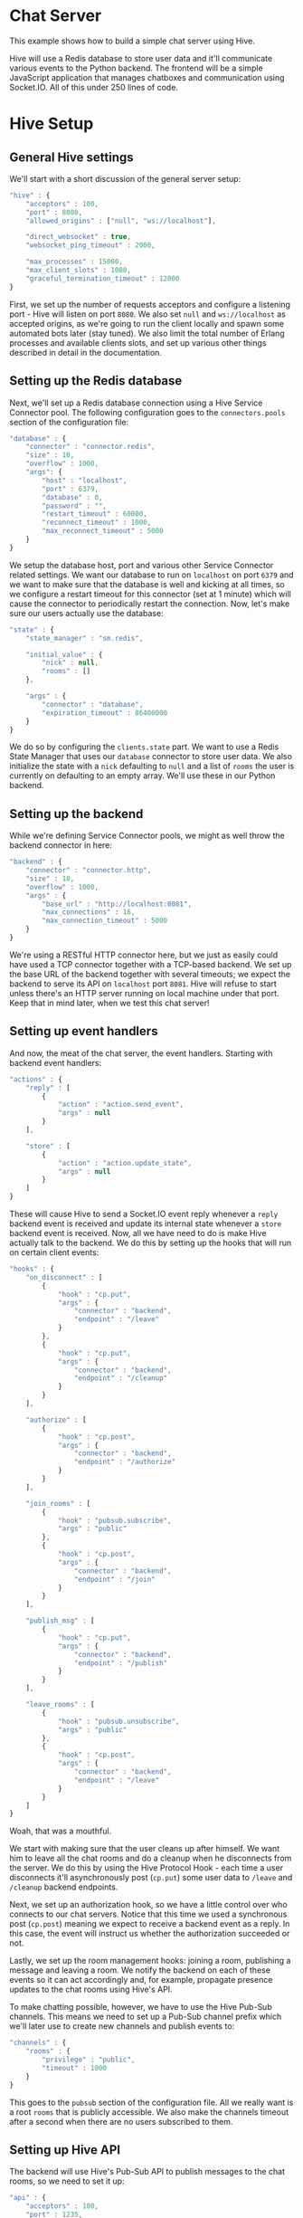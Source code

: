 * Chat Server
This example shows how to build a simple chat server using Hive.

Hive will use a Redis database to store user data and it'll communicate various events to the Python backend. The frontend will be a simple JavaScript application that manages chatboxes and communication using Socket.IO. All of this under 250 lines of code.

* Hive Setup
** General Hive settings
We'll start with a short discussion of the general server setup:

#+begin_src javascript
  "hive" : {
      "acceptors" : 100,
      "port" : 8080,
      "allowed_origins" : ["null", "ws://localhost"],

      "direct_websocket" : true,
      "websocket_ping_timeout" : 2000,

      "max_processes" : 15000,
      "max_client_slots" : 1000,
      "graceful_termination_timeout" : 12000
  }
#+end_src

First, we set up the number of requests acceptors and configure a listening port - Hive will listen on port =8080=. We also set =null= and =ws://localhost= as accepted origins, as we're going to run the client locally and spawn some automated bots later (stay tuned).
We also limit the total number of Erlang processes and available clients slots, and set up various other things described in detail in the documentation.

** Setting up the Redis database
Next, we'll set up a Redis database connection using a Hive Service Connector pool. The following configuration goes to the =connectors.pools= section of the configuration file:

#+begin_src javascript
  "database" : {
      "connector" : "connector.redis",
      "size" : 10,
      "overflow" : 1000,
      "args": {
          "host" : "localhost",
          "port" : 6379,
          "database" : 0,
          "password" : "",
          "restart_timeout" : 60000,
          "reconnect_timeout" : 1000,
          "max_reconnect_timeout" : 5000
      }
  }
#+end_src

We setup the database host, port and various other Service Connector related settings. We want our database to run on =localhost= on port =6379= and we want to make sure that the database is well and kicking at all times, so we configure a restart timeout for this connector (set at 1 minute) which will cause the connector to periodically restart the connection. Now, let's make sure our users actually use the database:

#+begin_src javascript
  "state" : {
      "state_manager" : "sm.redis",

      "initial_value" : {
          "nick" : null,
          "rooms" : []
      },

      "args" : {
          "connector" : "database",
          "expiration_timeout" : 86400000
      }
  }
#+end_src

We do so by configuring the =clients.state= part. We want to use a Redis State Manager that uses our =database= connector to store user data. We also initialize the state with a =nick= defaulting to =null= and a list of =rooms= the user is currently on defaulting to an empty array. We'll use these in our Python backend.

** Setting up the backend
While we're defining Service Connector pools, we might as well throw the backend connector in here:

#+begin_src javascript
  "backend" : {
      "connector" : "connector.http",
      "size" : 10,
      "overflow" : 1000,
      "args" : {
          "base_url" : "http://localhost:8081",
          "max_connections" : 16,
          "max_connection_timeout" : 5000
      }
  }
#+end_src

We're using a RESTful HTTP connector here, but we just as easily could have used a TCP connector together with a TCP-based backend. We set up the base URL of the backend together with several timeouts; we expect the backend to serve its API on =localhost= port =8081=. Hive will refuse to start unless there's an HTTP server running on local machine under that port. Keep that in mind later, when we test this chat server!

** Setting up event handlers
And now, the meat of the chat server, the event handlers. Starting with backend event handlers:

#+begin_src javascript
  "actions" : {
      "reply" : [
          {
              "action" : "action.send_event",
              "args" : null
          }
      ],

      "store" : [
          {
              "action" : "action.update_state",
              "args" : null
          }
      ]
  }
#+end_src

These will cause Hive to send a Socket.IO event reply whenever a =reply= backend event is received and update its internal state whenever a =store= backend event is received. Now, all we have need to do is make Hive actually talk to the backend. We do this by setting up the hooks that will run on certain client events:

#+begin_src javascript
  "hooks" : {
      "on_disconnect" : [
          {
              "hook" : "cp.put",
              "args" : {
                  "connector" : "backend",
                  "endpoint" : "/leave"
              }
          },
          {
              "hook" : "cp.put",
              "args" : {
                  "connector" : "backend",
                  "endpoint" : "/cleanup"
              }
          }
      ],

      "authorize" : [
          {
              "hook" : "cp.post",
              "args" : {
                  "connector" : "backend",
                  "endpoint" : "/authorize"
              }
          }
      ],

      "join_rooms" : [
          {
              "hook" : "pubsub.subscribe",
              "args" : "public"
          },
          {
              "hook" : "cp.post",
              "args" : {
                  "connector" : "backend",
                  "endpoint" : "/join"
              }
          }
      ],

      "publish_msg" : [
          {
              "hook" : "cp.put",
              "args" : {
                  "connector" : "backend",
                  "endpoint" : "/publish"
              }
          }
      ],

      "leave_rooms" : [
          {
              "hook" : "pubsub.unsubscribe",
              "args" : "public"
          },
          {
              "hook" : "cp.post",
              "args" : {
                  "connector" : "backend",
                  "endpoint" : "/leave"
              }
          }
      ]
  }
#+end_src

Woah, that was a mouthful.

We start with making sure that the user cleans up after himself. We want him to leave all the chat rooms and do a cleanup when he disconnects from the server. We do this by using the Hive Protocol Hook - each time a user disconnects it'll asynchronously post (=cp.put=) some user data to =/leave= and =/cleanup= backend endpoints.

Next, we set up an authorization hook, so we have a little control over who connects to our chat servers. Notice that this time we used a synchronous post (=cp.post=) meaning we expect to receive a backend event as a reply. In this case, the event will instruct us whether the authorization succeeded or not.

Lastly, we set up the room management hooks: joining a room, publishing a message and leaving a room. We notify the backend on each of these events so it can act accordingly and, for example, propagate presence updates to the chat rooms using Hive's API.

To make chatting possible, however, we have to use the Hive Pub-Sub channels. This means we need to set up a Pub-Sub channel prefix which we'll later use to create new channels and publish events to:

#+begin_src javascript
  "channels" : {
      "rooms" : {
          "privilege" : "public",
          "timeout" : 1000
      }
  }
#+end_src

This goes to the =pubsub= section of the configuration file. All we really want is a root =rooms= that is publicly accessible. We also make the channels timeout after a second when there are no users subscribed to them.

** Setting up Hive API
The backend will use Hive's Pub-Sub API to publish messages to the chat rooms, so we need to set it up:

#+begin_src javascript
  "api" : {
      "acceptors" : 100,
      "port" : 1235,
      "hash" : "abcde12345"
  }
#+end_src

The API server will run on port =1235= on =localhost=. We also set up a hash key, so no unauthorized accesses are possible.

Now, we're all set an ready to run our chat server, except...

* The backend
...we still need a simple backend. It'll be writteng in Python but any other HTTP server could do, for example, Apaché Server running PHP might be your choice.

The general structure of the backend script:

#+begin_src python
  import json
  from httplib2 import Http
  import BaseHTTPServer
  from BaseHTTPServer import *

  users = []
  h = Http()

  class BackendHTTPRequestHandler(BaseHTTPRequestHandler):
      def do_POST(self):
          # Dispatchers go here.
          return

  httpd = BaseHTTPServer.HTTPServer(('127.0.0.1', 8081), BackendHTTPRequestHandler)
  sa = httpd.socket.getsockname()

  print "Serving HTTP on", sa[0], "port", sa[1], "..."
  httpd.serve_forever()
#+end_src

Yes, it's very basic. We're using =BaseHTTPServer= coupled with =httplib2= for HTTP-based communication and =json= for, well, JSON handling. The server will run on =localhost= under port =8081=, exactly where Hive expects it to run.

** User authorization
We'll start with the user authorization. It'll be very simple, actually, all we'll ever going to check is whether a nickname chosen by a user is available, or not. We'll add this to the =do_POST= method of our server:

#+begin_src python
  if self.path == "/authorize":
      # A new user is trying to connect...
      (length,) = self.headers["Content-Length"],
      state = json.loads(self.rfile.read(int(length)))
      nick = state["trigger"]["args"][0]["nick"]
      if nick not in users:
          # If the chosen nicknem isn't already in use, we grant the user a permission to use the chat.
          actions = [{"action" : "reply",
                      "args" : {"name" : "authorize",
                                "args" : [{"permission" : "granted"}]}},
                     # We also store the nickname in his state for later use.
                     {"action" : "store",
                      "args" : {"nick" : nick}}]
          self._reply(200, json.dumps(actions))
          users.append(nick)
          return
      else:
          actions = [{"action" : "reply",
                      "args" : {"name" : "authorize",
                                "args" : [{"permission" : None}]}}]
          self._reply(200, json.dumps(actions))
          return
#+end_src

If the chosen nickname is available, we return two backend event. First of them will send a good news to the browser and the second one will store the nick name in the Redis database for later.

** Joining chat rooms
Now, Hive handles chat rooms and chat subscription, so all we really need to do here is inform other users of a channel, that somebody has joined it:

#+begin_src python
  if self.path == "/join":
      # User joins some chat rooms...
      (length,) = self.headers["Content-Length"],
      state = json.loads(self.rfile.read(int(length)))
      nick = state["state"]["nick"]
      rooms = state["trigger"]["args"][0]["rooms"]
      for c in rooms:
          channel = "rooms." + c
          # We inform other users present it those rooms about the join...
          actions = [{"action" : "reply",
                      "args" : {"name" : "dude_joins",
                                "args" : [{"channel" : channel,
                                           "nick" : nick}]}}]
          h.request("http://localhost:1235/api/abcde12345/pubsub/action/" + channel,
                    "POST",
                    json.dumps(actions))
          # ...and store the rooms for later.
          current_rooms = state["state"]["rooms"]
          current_rooms.extend(rooms)
          actions = [{"action" : "store",
                      "args" : {"rooms" : current_rooms}}]
          self._reply(200, json.dumps(actions))
          return
#+end_src

We use the nickname stored in the users state (which is, conveniently enough, sent to us) and extract the list of rooms a user wants to join which we'll add to his state. We don't need to actually subscribe him to any Pub-Sub channels, because Hive has already taken care of that.

We inform other users present on all of those rooms by publishing an apropriate event on their respective Pub-Sub channels via the Hive API.

** Publishing messages
Similarily, publishing messages is implemented as a simple Hive API call, but it's easy to imagine how we could preprocess messages before publishing them (oh the joys of censorship these days):

#+begin_src python
  if self.path == "/publish":
      # User published a message to a channel...
      (length,) = self.headers["Content-Length"],
      state = json.loads(self.rfile.read(int(length)))
      # We'll just propagate it through to the other users present on that channel.
      nick = state["state"]["nick"]
      channel = state["trigger"]["args"][0]["channel"]
      text = state["trigger"]["args"][0]["text"]
      actions = [{"action" : "reply",
                  "args" : {"name" : "msg_published",
                            "args" : [{"channel" : channel,
                                       "nick" : nick,
                                       "text" : text}]}}]
      h.request("http://localhost:1235/api/abcde12345/pubsub/action/" + channel,
                "POST",
                json.dumps(actions))
      self._reply(200, "")
      return
#+end_src

** Leaving chat rooms
Handling users leaving chat rooms is a little bit tricky. We use this endpoint in two distinct places:
- when a user requests to leave a chat room,
- when a user disconnects from the server.

#+begin_src python
  if self.path == "/leave":
      # User left some channels...
      (length,) = self.headers["Content-Length"],
      state = json.loads(self.rfile.read(int(length)))
      nick = state["state"]["nick"]
      if state["trigger"] != None:
          # User explicitly requestsed to leave a room.
          rooms = state["trigger"]["args"][0]["rooms"]
          self._leave(nick, rooms)
          current_rooms = state["state"]["rooms"]
          current_rooms = filter(lambda x: rooms.count(x) != 0, current_rooms)
          actions = [{"action" : "store",
                      "args" : {"rooms" : current_rooms}}]
          self._reply(200, json.dumps(actions))
          return
      else:
          # User closed the chat and we need to remove him from all the rooms
          # he is currently subscribed to.
          rooms = state["state"]["rooms"]
          self._leave(nick, rooms)
          self._reply(200, "")
          return
#+end_src

In the former case we only need to propagate an apropriate event to the chat room and update the user state. In the latter case, however, we have to notify all of the chat rooms he is currently subscribed to.

** The cleanup
All we're left with is to implement the cleanup and since our authorization scheme is so simple, so is the cleanup:

#+begin_src python
  if self.path == "/cleanup":
      # This is just a convenience API to make the nickname available again.
      (length,) = self.headers["Content-Length"],
      state = json.loads(self.rfile.read(int(length)))
      nick = state["state"]["nick"]
      users.remove(nick)
      self._reply(200, "")
      return
#+end_src

We just make the nickname available for use again.

* The frontend
The JavaScript frontend isn't really that much interesting, it's just a bunch of chatbox building and button =onclick='ing. If you insisnt on checking it out, please go consult the source.

* Let's chat!
** Running the chat server
Finally, we are ready to start chatting! Open =chat/frontend/client.html= in your Web browser and you'll be greeted with a tiny input box for your nickname and a button saying =Start chatting!=, but don't click it just ye-. Goddamnit. You clicked it, didn't you?

We need to run the server first, silly! This is what needs to be done:
- run an instance of Redis on =localhost= under port =6379=,
- run the backend Python script by invoking =python examples/chat/backend/backend.py=,
- run Hive by invoking =make run CONFIG=examples/chat/config/config.json=,

NOW click the button to join the chat server. If everything went well you'll be greeted by a chatbox containing:

#+begin_example
*** Welcome to the main room!
*** Nickname joined room main...
#+end_example

** Joining/leaving & creating chats
Now you're free to chat, create new chat rooms and leave existing ones. Have fun!

** BOTS, BOTS EVERYWHERE!
Just for giggles, the =examples/chat/tests= directory contains a test scenario for a tool we wrote, called [[https://github.com/brainly/flood][Flood]]. Once you run it you'll see 10 bots appearing in your chat room. Hijinks ensue!

#+begin_example
*** bot_2 joined room main...
*** bot_1 joined room main...
*** bot_7 joined room main...
*** bot_6 joined room main...
*** bot_3 joined room main...
*** bot_8 joined room main...
*** bot_0 joined room main...
*** bot_5 joined room main...
*** bot_4 joined room main...
*** bot_9 joined room main...
<Nickname> ping
<bot_4> pong
<bot_3> pong
<bot_6> pong
<bot_2> pong
<bot_9> pong
<bot_0> pong
<bot_1> pong
<bot_5> pong
<bot_8> pong
<bot_7> pong
#+end_example
